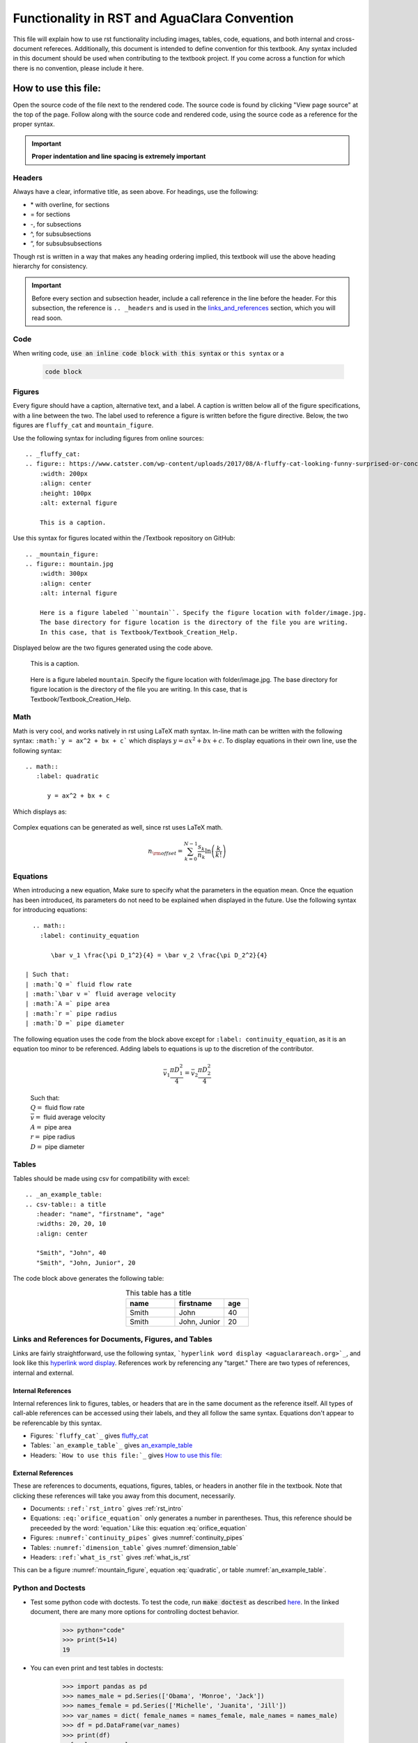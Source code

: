 .. _example_aguaclara_rst:

***********************************************
Functionality in RST and AguaClara Convention
***********************************************
This file will explain how to use rst functionality including images, tables, code, equations, and both internal and cross-document refereces. Additionally, this document is intended to define convention for this textbook. Any syntax included in this document should be used when contributing to the textbook project. If you come across a function for which there is no convention, please include it here.



.. _how_to_use_this_file:

How to use this file:
=====================
Open the source code of the file next to the rendered code. The source code is found by clicking "View page source" at the top of the page. Follow along with the source code and rendered code, using the source code as a reference for the proper syntax.

.. important:: **Proper indentation and line spacing is extremely important**


.. _headers:

Headers
-------
Always have a clear, informative title, as seen above.
For headings, use the following:

* \* with overline, for sections

* = for sections

* -, for subsections

* ^, for subsubsections

* “, for subsubsubsections

Though rst is written in a way that makes any heading ordering implied, this textbook will use the above heading hierarchy for consistency.

.. important:: Before every section and subsection header, include a call reference in the line before the header. For this subsection, the reference is ``.. _headers`` and is used in the `links_and_references`_ section, which you will read soon.


.. _code:

Code
----
When writing code, :code:`use an inline code block with this syntax` or ``this syntax`` or a

    .. code::

      code block

.. _figures:

Figures
-------
Every figure should have a caption, alternative text, and a label. A caption is written below all of the figure specifications, with a line between the two.  The label used to reference a figure is written before the figure directive. Below, the two figures are ``fluffy_cat`` and ``mountain_figure``.

Use the following syntax for including figures from online sources::

  .. _fluffy_cat:
  .. figure:: https://www.catster.com/wp-content/uploads/2017/08/A-fluffy-cat-looking-funny-surprised-or-concerned.jpg
      :width: 200px
      :align: center
      :height: 100px
      :alt: external figure

      This is a caption.

Use this syntax for figures located within the /Textbook repository on GitHub::

  .. _mountain_figure:
  .. figure:: mountain.jpg
      :width: 300px
      :align: center
      :alt: internal figure

      Here is a figure labeled ``mountain``. Specify the figure location with folder/image.jpg.
      The base directory for figure location is the directory of the file you are writing.
      In this case, that is Textbook/Textbook_Creation_Help.

Displayed below are the two figures generated using the code above.

    .. _fluffy_cat:
    .. figure:: https://www.catster.com/wp-content/uploads/2017/08/A-fluffy-cat-looking-funny-surprised-or-concerned.jpg
        :width: 200px
        :align: center
        :height: 100px
        :alt: external figure

        This is a caption.

    .. _mountain_figure:
    .. figure:: mountain.jpg
        :width: 300px
        :align: center
        :alt: internal figure

        Here is a figure labeled ``mountain``. Specify the figure location with folder/image.jpg.
        The base directory for figure location is the directory of the file you are writing.
        In this case, that is Textbook/Textbook_Creation_Help.


.. _math:

Math
----
Math is very cool, and works natively in rst using LaTeX math syntax. In-line math can be written with the following syntax: ``:math:`y = ax^2 + bx + c``` which displays :math:`y = ax^2 + bx + c`. To display equations in their own line, use the following syntax::

  .. math::
     :label: quadratic

        y = ax^2 + bx + c

Which displays as:

  .. math::
     :label: quadratic

        y = ax^2 + bx + c

Complex equations can be generated as well, since rst uses LaTeX math.

  .. math::

     n_{\rm{offset}} = \sum_{k=0}^{N-1} \frac{s_k}{n_k} \ln \left( \frac{k}{k!} \right)


.. _equations:

Equations
---------
When introducing a new equation, Make sure to specify what the parameters in the equation mean. Once the equation has been introduced, its parameters do not need to be explained when displayed in the future. Use the following syntax for introducing equations::

    .. math::
      :label: continuity_equation

         \bar v_1 \frac{\pi D_1^2}{4} = \bar v_2 \frac{\pi D_2^2}{4}

  | Such that:
  | :math:`Q =` fluid flow rate
  | :math:`\bar v =` fluid average velocity
  | :math:`A =` pipe area
  | :math:`r =` pipe radius
  | :math:`D =` pipe diameter

The following equation uses the code from the block above except for ``:label: continuity_equation``, as it is an equation too minor to be referenced. Adding labels to equations is up to the discretion of the contributor.

  .. math::

      \bar v_1 \frac{\pi D_1^2}{4} = \bar v_2 \frac{\pi D_2^2}{4}

  | Such that:
  | :math:`Q =` fluid flow rate
  | :math:`\bar v =` fluid average velocity
  | :math:`A =` pipe area
  | :math:`r =` pipe radius
  | :math:`D =` pipe diameter


.. _tables:

Tables
------
Tables should be made using csv for compatibility with excel::

  .. _an_example_table:
  .. csv-table:: a title
     :header: "name", "firstname", "age"
     :widths: 20, 20, 10
     :align: center

     "Smith", "John", 40
     "Smith", "John, Junior", 20

The code block above generates the following table:

.. _an_example_table:
.. csv-table:: This table has a title
   :header: "name", "firstname", "age"
   :widths: 20, 20, 10
   :align: center

   "Smith", "John", 40
   "Smith", "John, Junior", 20


.. _links_and_references:

Links and References for Documents, Figures, and Tables
--------------------------------------------------------
Links are fairly straightforward, use the following syntax, ```hyperlink word display <aguaclarareach.org>`_``, and look like this `hyperlink word display <https://www.aguaclarareach.org/>`_. References work by referencing any "target." There are two types of references, internal and external.

Internal References
^^^^^^^^^^^^^^^^^^^^^
Internal references link to figures, tables, or headers that are in the same document as the reference itself. All types of call-able references can be accessed using their labels, and they all follow the same syntax. Equations don't appear to be referencable by this syntax.

* Figures: ```fluffy_cat`_`` gives `fluffy_cat`_
* Tables: ```an_example_table`_`` gives `an_example_table`_
* Headers: ```How to use this file:`_`` gives `How to use this file:`_


External References
^^^^^^^^^^^^^^^^^^^^
These are references to documents, equations, figures, tables, or headers in another file in the textbook. Note that clicking these references will take you away from this document, necessarily.

* Documents: ``:ref:`rst_intro``` gives :ref:`rst_intro`
* Equations: ``:eq:`orifice_equation``` only generates a number in parentheses. Thus, this reference should be preceeded by the word: 'equation.' Like this: equation :eq:`orifice_equation`
* Figures: ``:numref:`continuity_pipes``` gives :numref:`continuity_pipes`
* Tables: ``:numref:`dimension_table``` gives :numref:`dimension_table`
* Headers: ``:ref:`what_is_rst``` gives :ref:`what_is_rst`

This can be a figure :numref:`mountain_figure`, equation :eq:`quadratic`, or table :numref:`an_example_table`.


.. _python_and_doctests:

Python and Doctests
--------------------
* Test some python code with doctests. To test the code, run :code:`make doctest` as described `here <http://docs.sphinxdocs.com/en/latest/step-3.html>`_. In the linked document, there are many more options for controlling doctest behavior.

    >>> python="code"
    >>> print(5+14)
    19

* You can even print and test tables in doctests:

    >>> import pandas as pd
    >>> names_male = pd.Series(['Obama', 'Monroe', 'Jack'])
    >>> names_female = pd.Series(['Michelle', 'Juanita', 'Jill'])
    >>> var_names = dict( female_names = names_female, male_names = names_male)
    >>> df = pd.DataFrame(var_names)
    >>> print(df)
      female_names male_names
    0     Michelle      Obama
    1      Juanita     Monroe
    2         Jill       Jack

* To get doctests to pass through Travis, you'll have to add any packages you use to the install step in ".travis.yml". Under install, add a line that says :code:`pip install my_package==0.0.0`. When doing this, make sure to specify the version as functionality can change!

.. _assorted_convention:

Assorted Other Convention
-------------------------
* Colored :red:`text`. Add colors/styles by using roles defined in /conf.py and /_static/css/custom.css.

  .. disqus::

